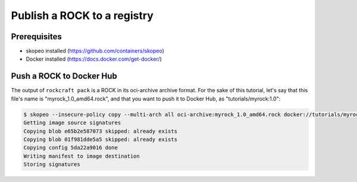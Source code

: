 Publish a ROCK to a registry
============================

Prerequisites
-------------

- skopeo installed (https://github.com/containers/skopeo)
- Docker installed (https://docs.docker.com/get-docker/)


Push a ROCK to Docker Hub
-------------------------

The output of ``rockcraft pack`` is a ROCK in its oci-archive archive format. For the sake of this tutorial,
let's say that this file's name is "myrock_1.0_amd64.rock", and that you want to push it to Docker Hub,
as "tutorials/myrock:1.0":

.. code-block:: sh

    $ skopeo --insecure-policy copy --multi-arch all oci-archive:myrock_1.0_amd64.rock docker://tutorials/myrock:1.0
    Getting image source signatures
    Copying blob e65b2e587073 skipped: already exists
    Copying blob 01f981dde5a5 skipped: already exists
    Copying config 5da22a9016 done
    Writing manifest to image destination
    Storing signatures

